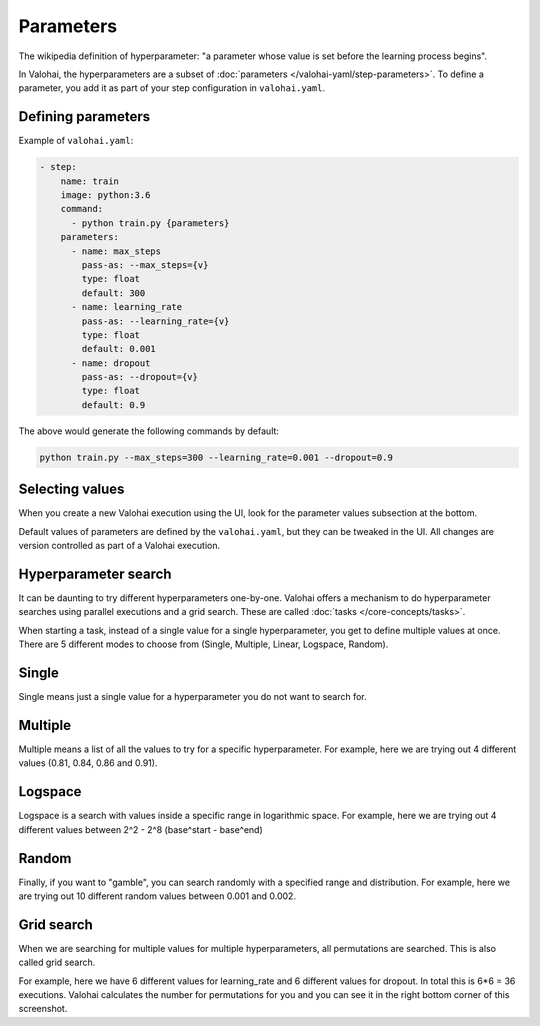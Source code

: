 .. meta::
    :description: How to handle hyperparameters and hyperparameter searching.

Parameters
==========

The wikipedia definition of hyperparameter: "a parameter whose value is set before the learning process begins".

In Valohai, the hyperparameters are a subset of :doc:`parameters </valohai-yaml/step-parameters>`. To define a parameter,
you add it as part of your step configuration in ``valohai.yaml``.

Defining parameters
~~~~~~~~~~~~~~~~~~~

Example of ``valohai.yaml``:

.. code-block:: yaml

    - step:
        name: train
        image: python:3.6
        command:
          - python train.py {parameters}
        parameters:
          - name: max_steps
            pass-as: --max_steps={v}
            type: float
            default: 300
          - name: learning_rate
            pass-as: --learning_rate={v}
            type: float
            default: 0.001
          - name: dropout
            pass-as: --dropout={v}
            type: float
            default: 0.9

The above would generate the following commands by default:

.. code-block:: bash

    python train.py --max_steps=300 --learning_rate=0.001 --dropout=0.9

Selecting values
~~~~~~~~~~~~~~~~

When you create a new Valohai execution using the UI, look for the parameter values subsection at the bottom.

.. thumbnail:: /_images/exec_params.png
   :alt: Execution parameters.

Default values of parameters are defined by the ``valohai.yaml``, but they can be tweaked in the UI. All changes
are version controlled as part of a Valohai execution.

Hyperparameter search
~~~~~~~~~~~~~~~~~~~~~

It can be daunting to try different hyperparameters one-by-one. Valohai offers a mechanism to do
hyperparameter searches using parallel executions and a grid search. These are called :doc:`tasks </core-concepts/tasks>`.

When starting a task, instead of a single value for a single hyperparameter, you get to define multiple values at once.
There are 5 different modes to choose from (Single, Multiple, Linear, Logspace, Random).

Single
~~~~~~

.. thumbnail:: /_images/hyperparam_single.png
   :alt: Hyperparameter (single).

Single means just a single value for a hyperparameter you do not want to search for.

Multiple
~~~~~~~~

.. thumbnail:: /_images/hyperparam_multiple.png
   :alt: Hyperparameter (multiple).

Multiple means a list of all the values to try for a specific hyperparameter. For example, here we are trying out
4 different values (0.81, 0.84, 0.86 and 0.91).

Logspace
~~~~~~~~

.. thumbnail:: /_images/hyperparam_logspace.png
   :alt: Hyperparameter (logspace).

Logspace is a search with values inside a specific range in logarithmic space. For example, here we are trying out
4 different values between 2^2 - 2^8 (base^start - base^end)

Random
~~~~~~~~

.. thumbnail:: /_images/hyperparam_random.png
   :alt: Hyperparameter (random).

Finally, if you want to "gamble", you can search randomly with a specified range and distribution.
For example, here we are trying out 10 different random values between 0.001 and 0.002.

Grid search
~~~~~~~~~~~

.. thumbnail:: /_images/gridsearch.png
   :alt: Grid search.

When we are searching for multiple values for multiple hyperparameters, all permutations are searched. This is also
called grid search.

For example, here we have 6 different values for learning_rate and 6 different values for dropout. In total this is
6*6 = 36 executions. Valohai calculates the number for permutations for you and you can see it in the right bottom corner
of this screenshot.
